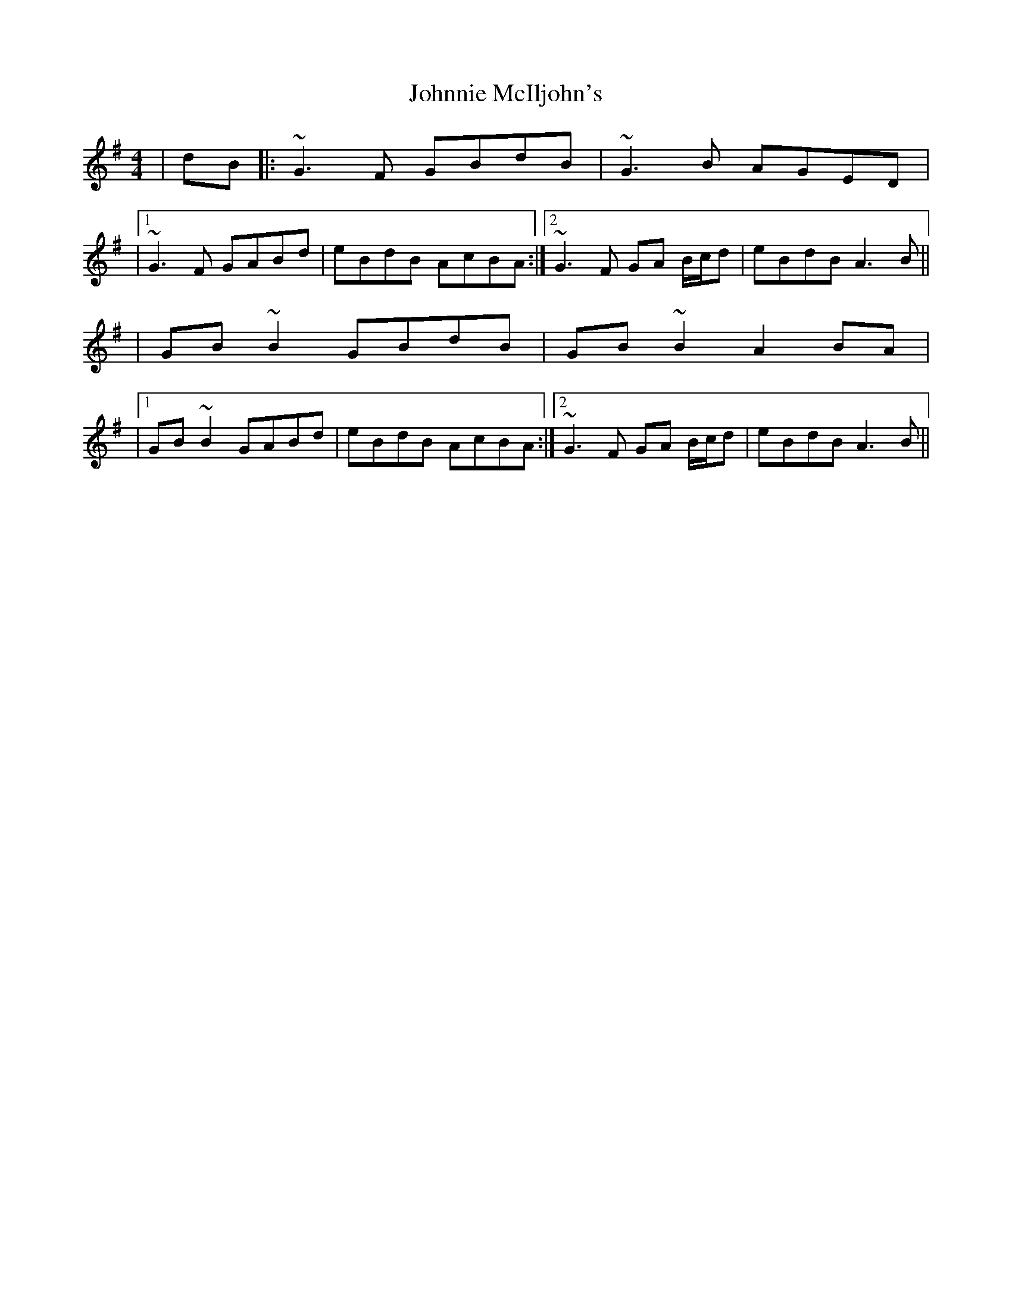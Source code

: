 X: 1
T: Johnnie McIljohn's
Z: LongNote
S: https://thesession.org/tunes/6675#setting6675
R: reel
M: 4/4
L: 1/8
K: Gmaj
|dB|: ~G3F GBdB|~G3B AGED|
|1 ~G3F GABd|eBdB AcBA:|2 ~G3F GA B/c/d|eBdB A3B||
|GB~B2 GBdB|GB~B2 A2BA|
|1 GB~B2 GABd|eBdB AcBA:|2 ~G3F GA B/c/d|eBdB A3B||
